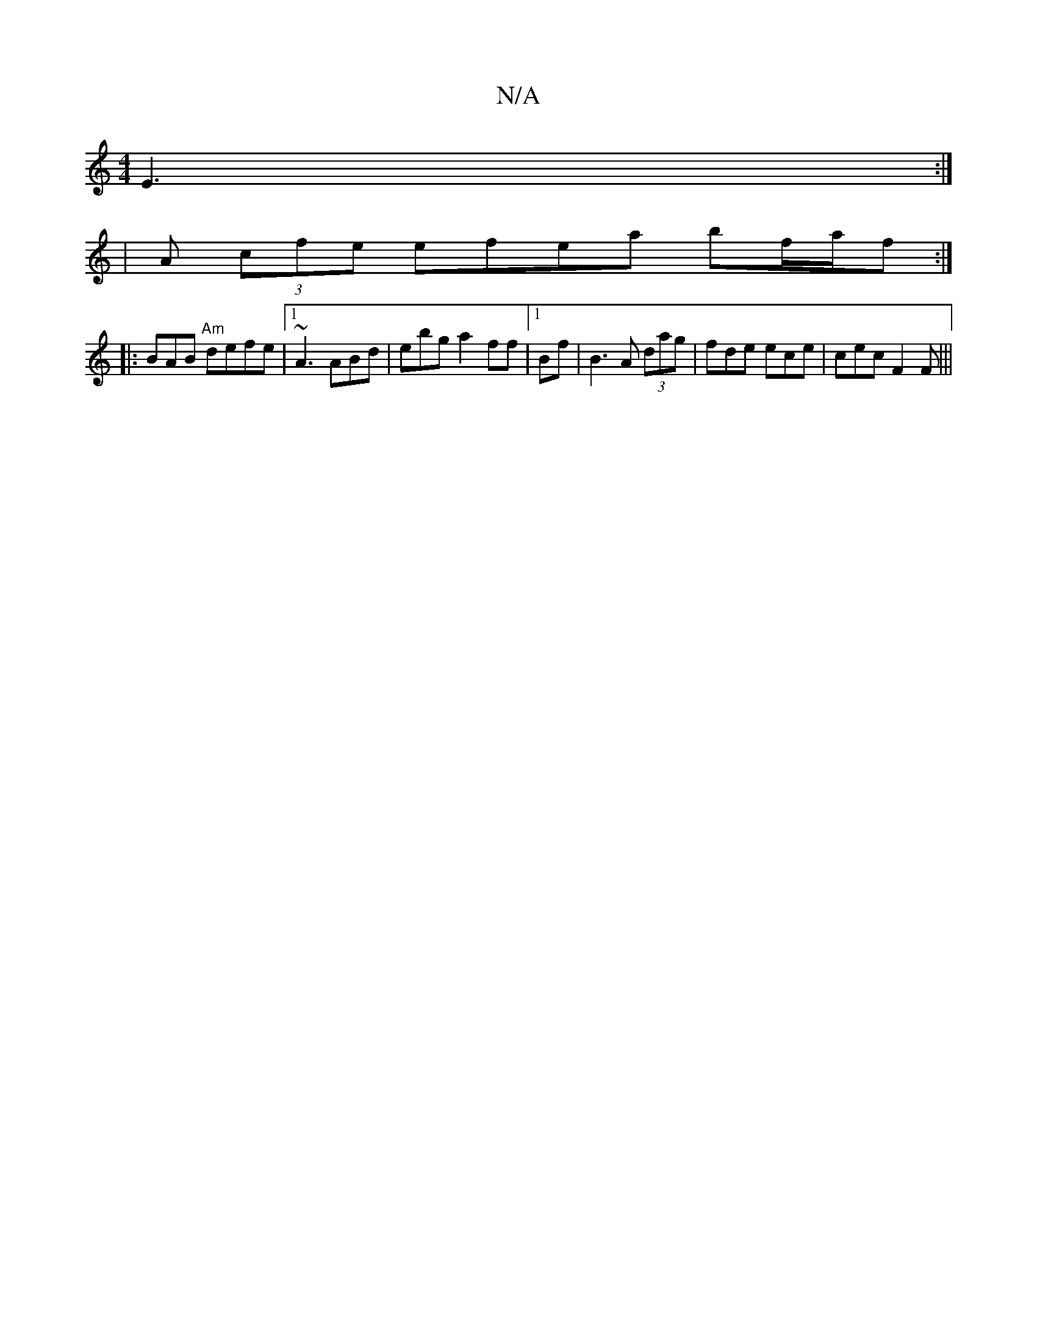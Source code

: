 X:1
T:N/A
M:4/4
R:N/A
K:Cmajor
 E3:|
|A (3cfe efea bf/a/f:|
|:BAB "Am"defe|1 ~A3 ABd|ebg a2 ff|[1 Bf | B3 A (3dag|fde ece | cec F2F|||

|: :|

|: B |
d3 ecB||
|:Be fg | edB (3BBc|G4:||

a2 f (3ecd|(3dcA ^cdc|edaf ga eB|dc ~B2 cAB|c